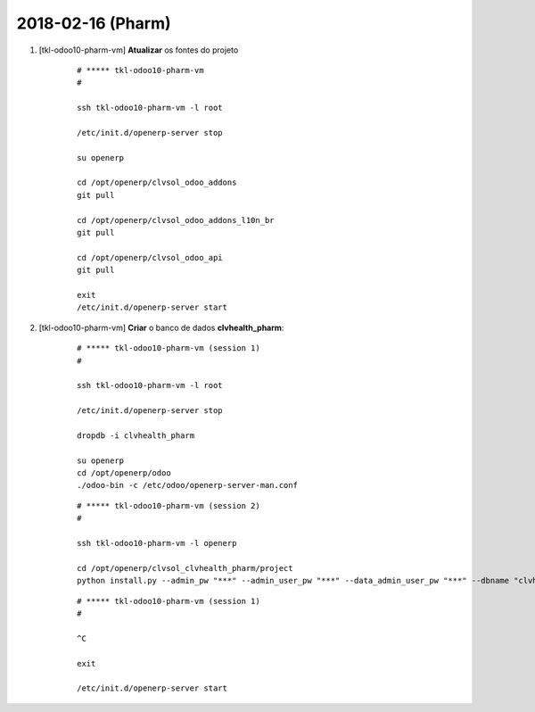 ==================
2018-02-16 (Pharm)
==================

#. [tkl-odoo10-pharm-vm] **Atualizar** os fontes do projeto

    ::

        # ***** tkl-odoo10-pharm-vm
        #

        ssh tkl-odoo10-pharm-vm -l root

        /etc/init.d/openerp-server stop

        su openerp

        cd /opt/openerp/clvsol_odoo_addons
        git pull

        cd /opt/openerp/clvsol_odoo_addons_l10n_br
        git pull

        cd /opt/openerp/clvsol_odoo_api
        git pull

        exit
        /etc/init.d/openerp-server start

#. [tkl-odoo10-pharm-vm] **Criar** o banco de dados **clvhealth_pharm**:

    ::

        # ***** tkl-odoo10-pharm-vm (session 1)
        #

        ssh tkl-odoo10-pharm-vm -l root

        /etc/init.d/openerp-server stop

        dropdb -i clvhealth_pharm

        su openerp
        cd /opt/openerp/odoo
        ./odoo-bin -c /etc/odoo/openerp-server-man.conf

    ::

        # ***** tkl-odoo10-pharm-vm (session 2)
        #

        ssh tkl-odoo10-pharm-vm -l openerp

        cd /opt/openerp/clvsol_clvhealth_pharm/project
        python install.py --admin_pw "***" --admin_user_pw "***" --data_admin_user_pw "***" --dbname "clvhealth_pharm"


    ::

        # ***** tkl-odoo10-pharm-vm (session 1)
        #

        ^C

        exit

        /etc/init.d/openerp-server start
